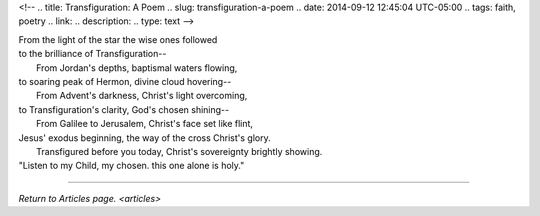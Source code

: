 <!-- 
.. title: Transfiguration: A Poem
.. slug: transfiguration-a-poem
.. date: 2014-09-12 12:45:04 UTC-05:00
.. tags: faith, poetry
.. link: 
.. description: 
.. type: text
-->

| From the light of the star the wise ones followed
| to the brilliance of Transfiguration--
|  From Jordan's depths, baptismal waters flowing,
| to soaring peak of Hermon, divine cloud hovering--
|  From Advent's darkness, Christ's light overcoming,
| to Transfiguration's clarity, God's chosen shining--
|  From Galilee to Jerusalem, Christ's face set like flint,
| Jesus' exodus beginning, the way of the cross Christ's glory.
|  Transfigured before you today, Christ's sovereignty brightly showing.
| "Listen to my Child, my chosen. this one alone is holy."

--------------

`Return to Articles page. <articles>`
